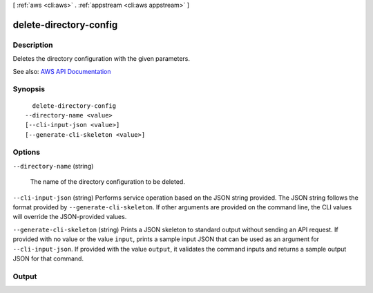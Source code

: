 [ :ref:`aws <cli:aws>` . :ref:`appstream <cli:aws appstream>` ]

.. _cli:aws appstream delete-directory-config:


***********************
delete-directory-config
***********************



===========
Description
===========



Deletes the directory configuration with the given parameters.



See also: `AWS API Documentation <https://docs.aws.amazon.com/goto/WebAPI/appstream-2016-12-01/DeleteDirectoryConfig>`_


========
Synopsis
========

::

    delete-directory-config
  --directory-name <value>
  [--cli-input-json <value>]
  [--generate-cli-skeleton <value>]




=======
Options
=======

``--directory-name`` (string)


  The name of the directory configuration to be deleted.

  

``--cli-input-json`` (string)
Performs service operation based on the JSON string provided. The JSON string follows the format provided by ``--generate-cli-skeleton``. If other arguments are provided on the command line, the CLI values will override the JSON-provided values.

``--generate-cli-skeleton`` (string)
Prints a JSON skeleton to standard output without sending an API request. If provided with no value or the value ``input``, prints a sample input JSON that can be used as an argument for ``--cli-input-json``. If provided with the value ``output``, it validates the command inputs and returns a sample output JSON for that command.



======
Output
======

